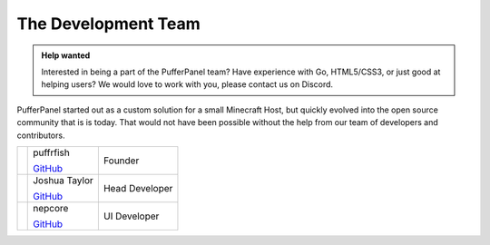 The Development Team
====================

.. admonition:: Help wanted
   :class: tip

   Interested in being a part of the PufferPanel team? Have experience with Go, HTML5/CSS3, or just good at helping users? We would love to work with you, please contact us on Discord.

PufferPanel started out as a custom solution for a small Minecraft Host, but quickly evolved into the open source community that is is today. That would not have been possible without the help from our team of developers and contributors.

+----------------------------------------------------------------+------------------------------------------------------------------------+-------------------+
| .. image::                                                     | puffrfish                                                              | Founder           |
|    http://gravatar.com/avatar/b1941b2071903182dcc47598d8d10fad |                                                                        |                   |
|                                                                | `GitHub <https://github.com/puffrfish>`_                               |                   |
+----------------------------------------------------------------+------------------------------------------------------------------------+-------------------+
| .. image::                                                     | Joshua Taylor                                                          | Head Developer    |
|    http://gravatar.com/avatar/edde31fa49f872ee344765c6707f5291 |                                                                        |                   |
|                                                                | `GitHub <https://github.com/LordRalex>`_                               |                   |
+----------------------------------------------------------------+------------------------------------------------------------------------+-------------------+
| .. image::                                                     | nepcore                                                                | UI Developer      |
|    http://gravatar.com/avatar/cf5459651ecb0d2ba21cd30d57ecf878 |                                                                        |                   |
|                                                                | `GitHub <https://github.com/nepcore>`_                                 |                   |
+----------------------------------------------------------------+------------------------------------------------------------------------+-------------------+
